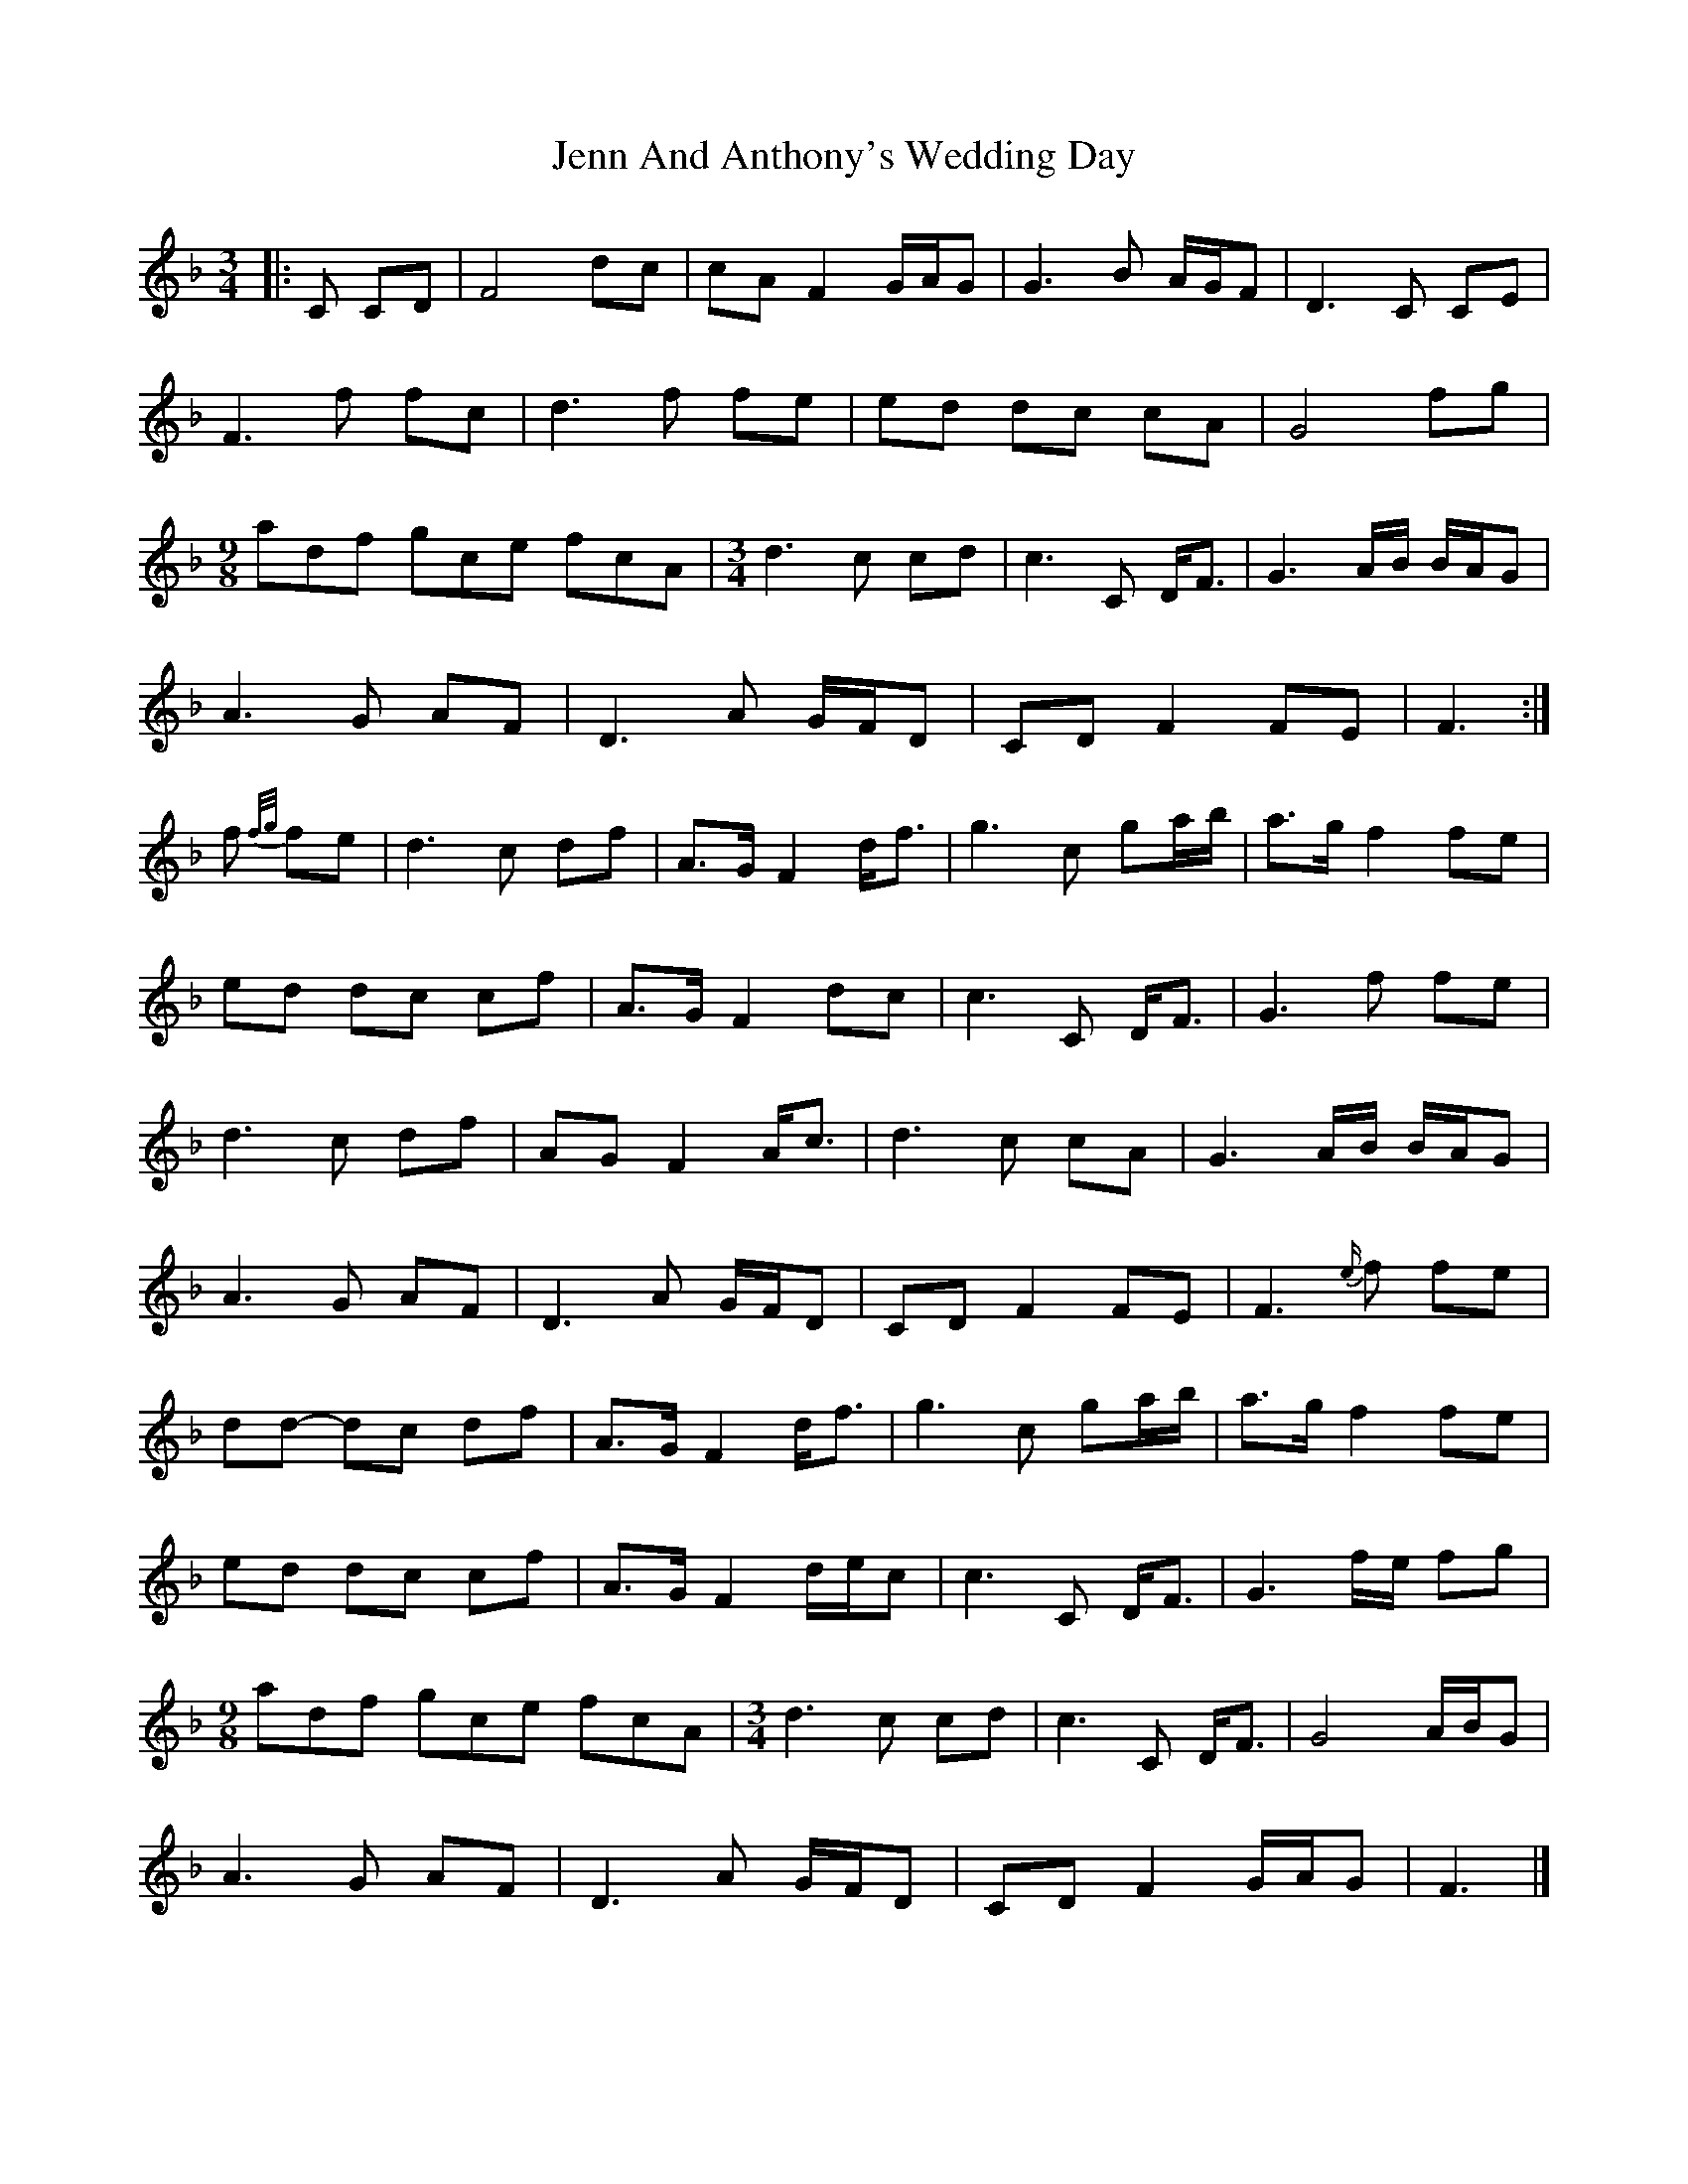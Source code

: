 X: 1
T: Jenn And Anthony's Wedding Day
R: waltz
M: 3/4
L: 1/8
K: Fmaj
|: C CD |F4 dc | cA F2 G/A/G | G3 B A/G/F | D3 C CE |
F3 f fc | d3 f fe | ed dc cA | G4 fg |
[M: 9/8] adf gce fcA | [M: 3/4] d3 c cd | c3 C D<F | G3 A/B/ B/A/G |
A3 G AF | D3 A G/F/D | CD F2 FE | F3 :|
f {f/g/}fe |d3 c df | A>G F2 d<f | g3 c ga/b/ | a>g f2 fe |
ed dc cf | A>G F2 dc | c3 C D<F | G3 f fe |
d3 c df | AG F2 A<c | d3 c cA | G3 A/B/ B/A/G |
A3 G AF | D3 A G/F/D | CD F2 FE | F3 {e/}f fe |
dd- dc df | A>G F2 d<f | g3 c ga/b/ | a>g f2 fe |
ed dc cf | A>G F2 d/e/c | c3 C D<F | G3 f/e/ fg |
[M: 9/8] adf gce fcA | [M: 3/4] d3 c cd | c3 C D<F | G4 A/B/G |
A3 G AF | D3 A G/F/D | CD F2 G/A/G | F3 |]

